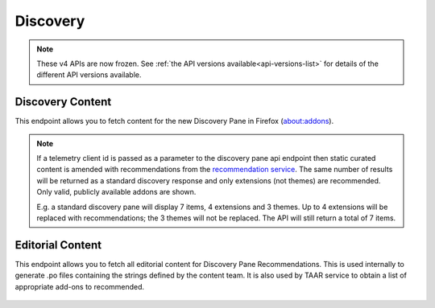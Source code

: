 =========
Discovery
=========

.. note::

    These v4 APIs are now frozen.
    See :ref:`the API versions available<api-versions-list>` for details of the
    different API versions available.

-----------------
Discovery Content
-----------------

.. _v4-disco-content:

This endpoint allows you to fetch content for the new Discovery Pane in
Firefox (about:addons).

.. _v4-disco-recommendations:

.. note::

    If a telemetry client id is passed as a parameter to the discovery pane api
    endpoint then static curated content is amended with recommendations from the
    `recommendation service <https://github.com/mozilla/taar>`_.  The same number
    of results will be returned as a standard discovery response and only extensions
    (not themes) are recommended.  Only valid, publicly available addons are shown.

    E.g. a standard discovery pane will display 7 items, 4 extensions and 3 themes.
    Up to 4 extensions will be replaced with recommendations; the 3 themes will not
    be replaced. The API will still return a total of 7 items.

.. http:get:: /api/v4/discovery/

    :query string lang: Activate translations in the specific language for that query. (See :ref:`translated fields <v4-api-overview-translations>`)
    :query string edition: Optionally return content for a specific edition of Firefox.  Currently only ``china`` (and the alias ``MozillaOnline``)  is supported.
    :query string telemetry-client-id: Optional sha256 hash of the telemetry client ID to be passed to the TAAR service to enable recommendations. Must be the hex value of a sha256 hash, otherwise it will be ignored.
    :>json int count: The number of results for this query.
    :>json array results: The array containing the results for this query.
    :>json string|null results[].description_text: The description for this item, if any. Text-only, content might slightly differ from ``description`` because of that.
    :>json boolean results[].is_recommendation: If this item was from the recommendation service, rather than static curated content.
    :>json object results[].addon: The :ref:`add-on <v4-addon-detail-object>` for this item. Only a subset of fields are present: ``id``, ``authors``, ``average_daily_users``, ``current_version`` (with only the ``id``, ``compatibility``, ``is_strict_compatibility_enabled`` and ``files`` fields present), ``guid``, ``icon_url``, ``name``, ``ratings``, ``previews``, ``slug``, ``theme_data``, ``type`` and ``url``.


-----------------
Editorial Content
-----------------

.. _v4-disco-editorial-content:

This endpoint allows you to fetch all editorial content for Discovery Pane
Recommendations. This is used internally to generate .po files containing the
strings defined by the content team.  It is also used by TAAR service to obtain a list
of appropriate add-ons to recommended.

 .. http:get:: /api/v4/discovery/editorial/

    :query boolean recommended: Filter to only add-ons recommended by Mozilla.  Only ``recommended=true`` is supported.
    :>json array results: The array containing the results for this query. There is no pagination, all results are returned.
    :>json object results[].addon: A :ref:`add-on <v4-addon-detail-object>` object for this item, but only containing one field: ``guid``.
    :>json string|null results[].custom_description: The custom description for this item, if any.

